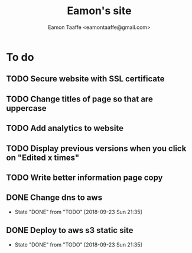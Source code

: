 #+TITLE: Eamon's site
#+AUTHOR: Eamon Taaffe <eamontaaffe@gmail.com>
#+TODO: TODO(t!) | DONE(d!) CANCELED(c@)

* To do
** TODO Secure website with SSL certificate
** TODO Change titles of page so that are uppercase
** TODO Add analytics to website
** TODO Display previous versions when you click on "Edited x times"
** TODO Write better information page copy
** DONE Change dns to aws
   - State "DONE"       from "TODO"       [2018-09-23 Sun 21:35]
** DONE Deploy to aws s3 static site
   - State "DONE"       from "TODO"       [2018-09-23 Sun 21:35]
